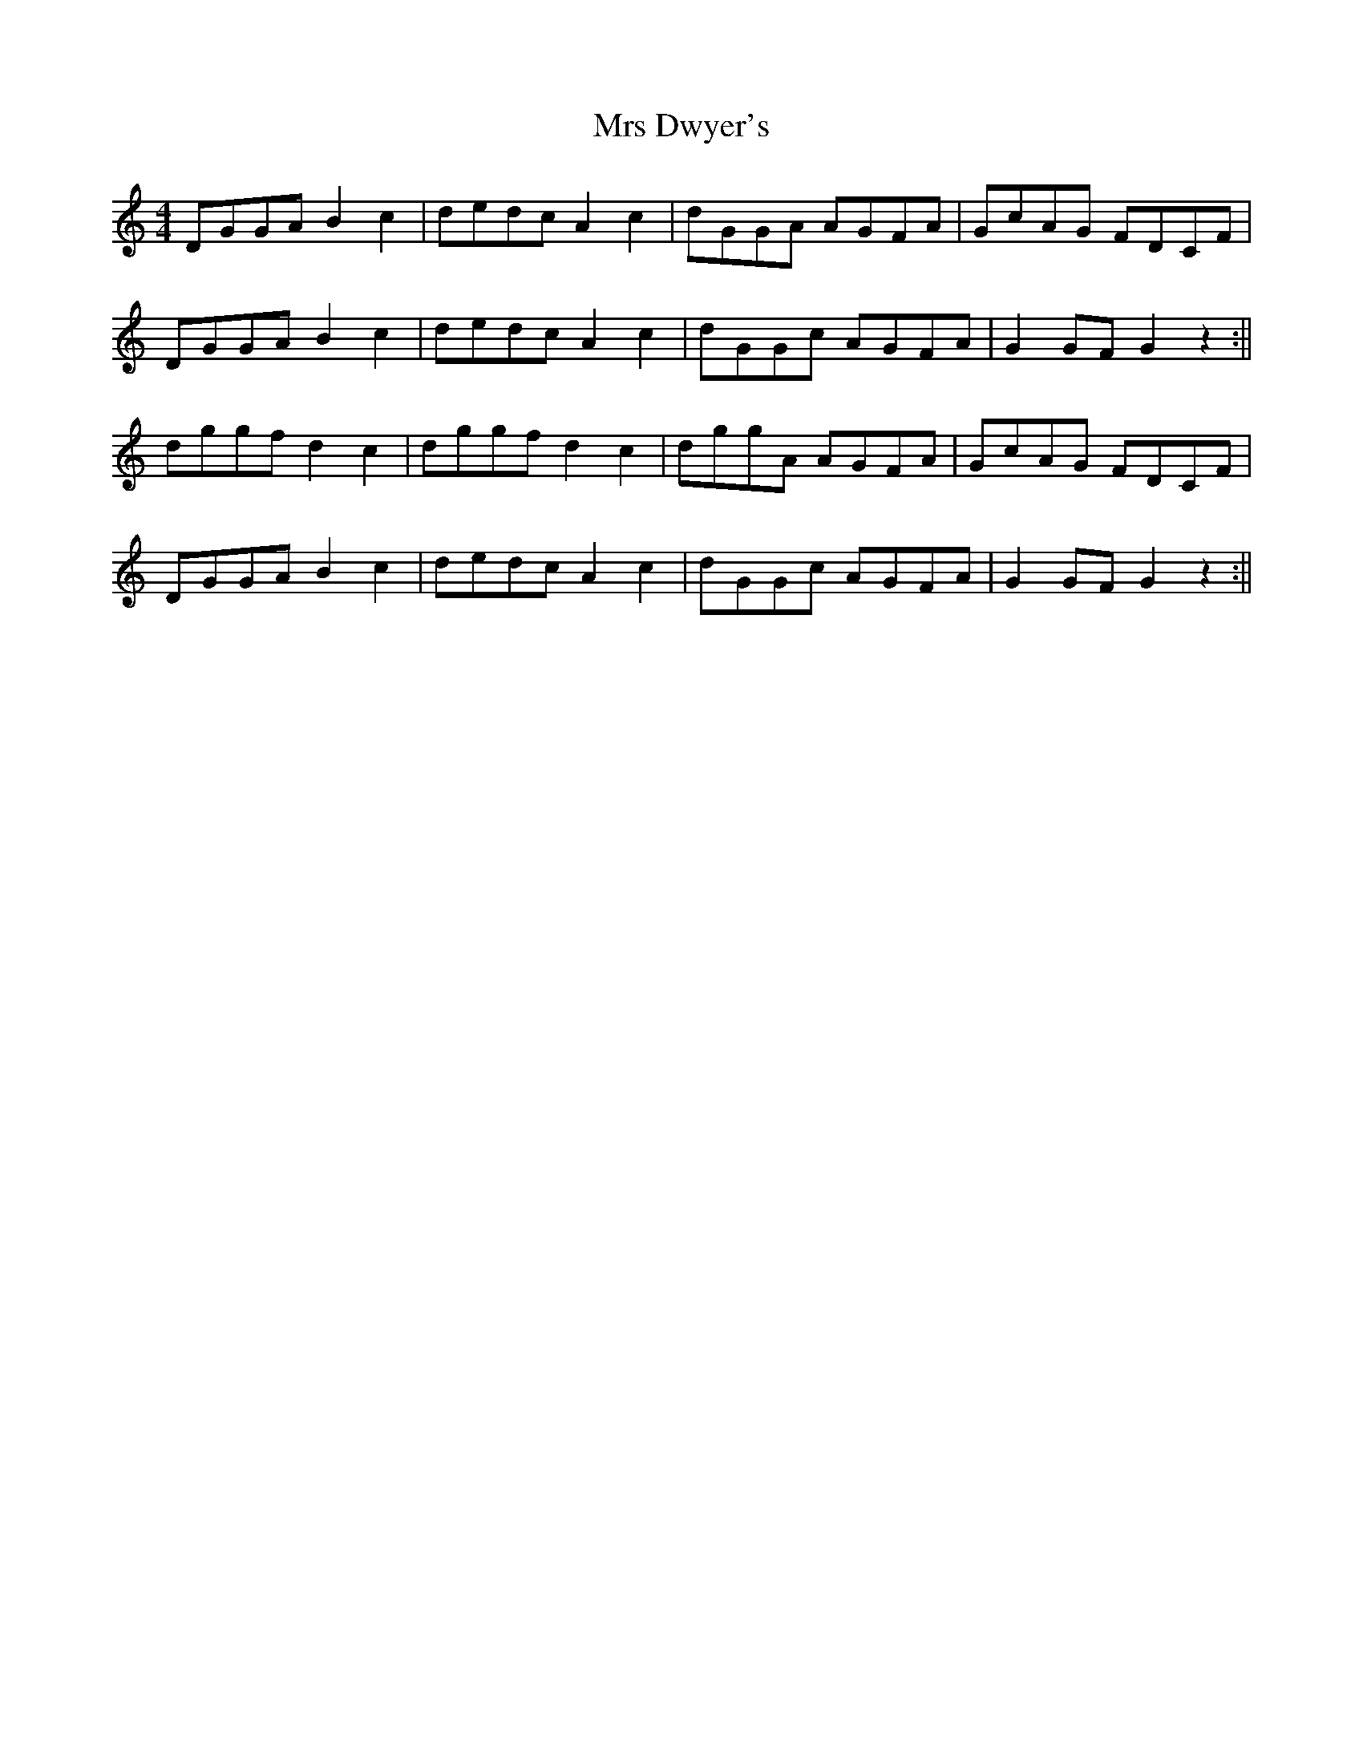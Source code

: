 X: 1
T: Mrs Dwyer's
Z: Dargai
S: https://thesession.org/tunes/13389#setting23551
R: hornpipe
M: 4/4
L: 1/8
K: Gmix
DGGA B2 c2 | dedc A2 c2 |dGGA AGFA | GcAG FDCF |
DGGA B2 c2 | dedc A2 c2 | dGGc AGFA | G2 GF G2 z2 :||
dggf d2 c2 | dggf d2 c2 | dggA AGFA | GcAG FDCF |
DGGA B2 c2 | dedc A2 c2 | dGGc AGFA | G2 GF G2 z2 :||
